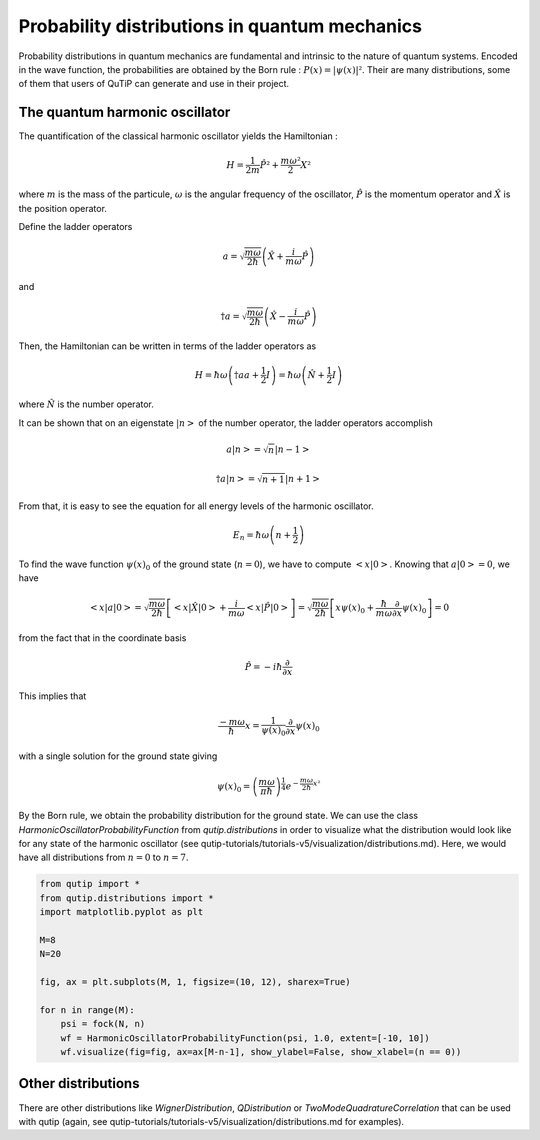 .. _distributions:

**********************************************
Probability distributions in quantum mechanics
**********************************************

Probability distributions in quantum mechanics are fundamental and intrinsic to the nature of quantum systems. Encoded in the wave function, the probabilities are obtained by the Born rule : :math:`P(x)= |\psi(x)|²`. Their are many distributions, some of them that users of QuTiP can generate and use in their project.

.. _harmonic-oscillator:

The quantum harmonic oscillator
===============================

The quantification of the classical harmonic oscillator yields the Hamiltonian :

.. math::

    \displaystyle H = \frac{1}{2m}\hat{P}² + \frac{m \omega²}{2}X²

where :math:`m` is the mass of the particule, :math:`\omega` is the angular frequency of the oscillator, :math:`\hat{P}` is the momentum operator and :math:`\hat{X}` is the position operator.

Define the ladder operators

.. math::

    \displaystyle a = \sqrt{\frac{m \omega}{2 \hbar}} \left(\hat{X} + \frac{i}{m \omega}\hat{P}\right)

and 

.. math::

    \displaystyle \dagger{a} = \sqrt{\frac{m \omega}{2 \hbar}} \left(\hat{X} - \frac{i}{m \omega}\hat{P}\right)

Then, the Hamiltonian can be written in terms of the ladder operators as

.. math::

    \displaystyle H = \hbar \omega \left(\dagger{a}a + \frac{1}{2}I\right) = \hbar \omega \left(\hat{N} + \frac{1}{2}I\right) 

where :math:`\hat{N}` is the number operator.

It can be shown that on an eigenstate :math:`|n>` of the number operator, the ladder operators accomplish

.. math::

    \displaystyle a |n> = \sqrt{n}|n-1> 
.. math::

    \displaystyle \dagger{a} |n> = \sqrt{n+1}|n+1> 

From that, it is easy to see the equation for all energy levels of the harmonic oscillator.

.. math::

    \displaystyle E_n = \hbar \omega \left(n + \frac{1}{2}\right)

To find the wave function :math:`\psi(x)_0` of the ground state (:math:`n=0`), we have to compute :math:`<x|0>`. Knowing that :math:`a|0> = 0`, we have 

.. math::

    \displaystyle <x|a|0> = \sqrt{\frac{m \omega}{2 \hbar}} \left[<x|\hat{X}|0> + \frac{i}{m \omega} <x|\hat{P}|0>\right] = \sqrt{\frac{m \omega}{2 \hbar}} \left[x\psi(x)_0 + \frac{\hbar}{m \omega} \frac{\partial}{\partial x}\psi(x)_0\right] = 0

from the fact that in the coordinate basis

.. math::

    \displaystyle \hat{P} = -i\hbar \frac{\partial}{\partial x}

This implies that

.. math::

    \displaystyle \frac{-m \omega}{\hbar}x = \frac{1}{\psi(x)_0}\frac{\partial}{\partial x}\psi(x)_0

with a single solution for the ground state giving

.. math::

    \displaystyle \psi(x)_0 = \left(\frac{m \omega}{\pi \hbar}\right)^{\frac{1}{4}} e^{-\frac{m \omega}{2\hbar}x²}

By the Born rule, we obtain the probability distribution for the ground state. We can use the class `HarmonicOscillatorProbabilityFunction` from `qutip.distributions` in order to visualize what the distribution would look like for any state of the harmonic oscillator (see qutip-tutorials/tutorials-v5/visualization/distributions.md). Here, we would have all distributions from :math:`n=0` to :math:`n=7`.

.. code-block:: Python

   from qutip import *
   from qutip.distributions import *
   import matplotlib.pyplot as plt

   M=8
   N=20

   fig, ax = plt.subplots(M, 1, figsize=(10, 12), sharex=True)

   for n in range(M):
       psi = fock(N, n)
       wf = HarmonicOscillatorProbabilityFunction(psi, 1.0, extent=[-10, 10])
       wf.visualize(fig=fig, ax=ax[M-n-1], show_ylabel=False, show_xlabel=(n == 0))

Other distributions
===================

There are other distributions like `WignerDistribution`, `QDistribution` or `TwoModeQuadratureCorrelation` that can be used with qutip (again, see qutip-tutorials/tutorials-v5/visualization/distributions.md for examples).

